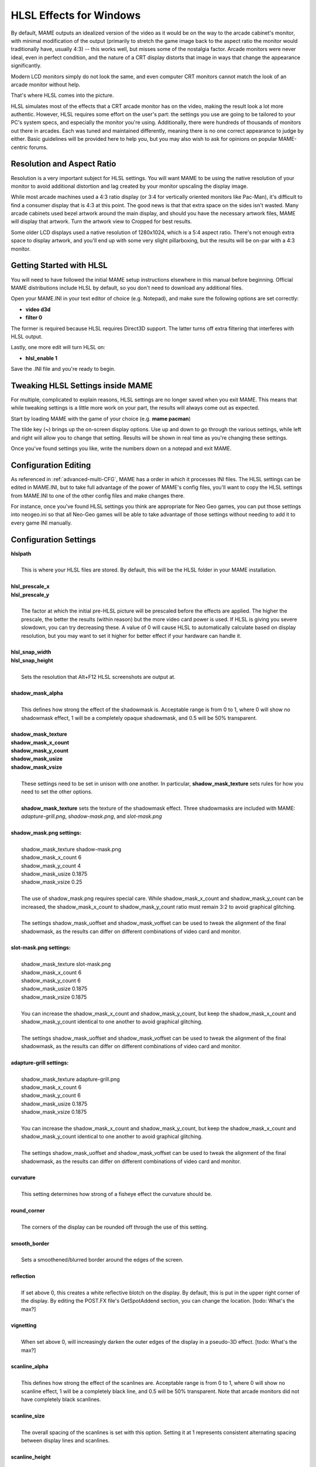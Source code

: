 HLSL Effects for Windows
========================

By default, MAME outputs an idealized version of the video as it would be on the way to the arcade cabinet's monitor, with minimal modification of the output (primarily to stretch the game image back to the aspect ratio the monitor would traditionally have, usually 4:3) -- this works well, but misses some of the nostalgia factor. Arcade monitors were never ideal, even in perfect condition, and the nature of a CRT display distorts that image in ways that change the appearance significantly.

Modern LCD monitors simply do not look the same, and even computer CRT monitors cannot match the look of an arcade monitor without help.

That's where HLSL comes into the picture.

HLSL simulates most of the effects that a CRT arcade monitor has on the video, making the result look a lot more authentic. However, HLSL requires some effort on the user's part: the settings you use are going to be tailored to your PC's system specs, and especially the monitor you're using. Additionally, there were hundreds of thousands of monitors out there in arcades. Each was tuned and maintained differently, meaning there is no one correct appearance to judge by either. Basic guidelines will be provided here to help you, but you may also wish to ask for opinions on popular MAME-centric forums.


Resolution and Aspect Ratio
---------------------------

Resolution is a very important subject for HLSL settings. You will want MAME to be using the native resolution of your monitor to avoid additional distortion and lag created by your monitor upscaling the display image.

While most arcade machines used a 4:3 ratio display (or 3:4 for vertically oriented monitors like Pac-Man), it's difficult to find a consumer display that is 4:3 at this point. The good news is that that extra space on the sides isn't wasted. Many arcade cabinets used bezel artwork around the main display, and should you have the necessary artwork files, MAME will display that artwork. Turn the artwork view to Cropped for best results.

Some older LCD displays used a native resolution of 1280x1024, which is a 5:4 aspect ratio. There's not enough extra space to display artwork, and you'll end up with some very slight pillarboxing, but the results will be on-par with a 4:3 monitor.


Getting Started with HLSL
-------------------------

You will need to have followed the initial MAME setup instructions elsewhere in this manual before beginning. Official MAME distributions include HLSL by default, so you don't need to download any additional files.

Open your MAME.INI in your text editor of choice (e.g. Notepad), and make sure the following options are set correctly:

* **video d3d**
* **filter 0**

The former is required because HLSL requires Direct3D support. The latter turns off extra filtering that interferes with HLSL output.

Lastly, one more edit will turn HLSL on:

* **hlsl_enable 1**

Save the .INI file and you're ready to begin.


Tweaking HLSL Settings inside MAME
----------------------------------

For multiple, complicated to explain reasons, HLSL settings are no longer saved when you exit MAME. This means that while tweaking settings is a little more work on your part, the results will always come out as expected.

Start by loading MAME with the game of your choice (e.g. **mame pacman**)

The tilde key (**~**) brings up the on-screen display options. Use up and down to go through the various settings, while left and right will allow you to change that setting. Results will be shown in real time as you're changing these settings.

Once you've found settings you like, write the numbers down on a notepad and exit MAME.


Configuration Editing
---------------------

As referenced in :ref:`advanced-multi-CFG`, MAME has a order in which it processes INI files. The HLSL settings can be edited in MAME.INI, but to take full advantage of the power of MAME's config files, you'll want to copy the HLSL settings from MAME.INI to one of the other config files and make changes there.

For instance, once you've found HLSL settings you think are appropriate for Neo Geo games, you can put those settings into neogeo.ini so that all Neo-Geo games will be able to take advantage of those settings without needing to add it to every game INI manually.


Configuration Settings
----------------------

| **hlslpath**
| 
| 	This is where your HLSL files are stored. By default, this will be the HLSL folder in your MAME installation.
| 
| **hlsl_prescale_x**
| **hlsl_prescale_y**
| 
| 	The factor at which the initial pre-HLSL picture will be prescaled before the effects are applied. The higher the prescale, the better the results (within reason) but the more video card power is used. If HLSL is giving you severe slowdown, you can try decreasing these. A value of 0 will cause HLSL to automatically calculate based on display resolution, but you may want to set it higher for better effect if your hardware can handle it.
| 
| **hlsl_snap_width**
| **hlsl_snap_height**
| 
| 	Sets the resolution that Alt+F12 HLSL screenshots are output at.
| 	
| **shadow_mask_alpha**
| 
| 	This defines how strong the effect of the shadowmask is. Acceptable range is from 0 to 1, where 0 will show no shadowmask effect, 1 will be a completely opaque shadowmask, and 0.5 will be 50% transparent.
| 	
| **shadow_mask_texture**
| **shadow_mask_x_count**
| **shadow_mask_y_count**
| **shadow_mask_usize**
| **shadow_mask_vsize**
| 
| 	These settings need to be set in unison with one another. In particular, **shadow_mask_texture** sets rules for how you need to set the other options.
| 	
| 	**shadow_mask_texture** sets the texture of the shadowmask effect. Three shadowmasks are included with MAME: *adapture-grill.png*, *shadow-mask.png*, and *slot-mask.png*
| 	
| **shadow_mask.png settings:**
| 
| 	shadow_mask_texture shadow-mask.png
| 	shadow_mask_x_count 6
| 	shadow_mask_y_count 4
| 	shadow_mask_usize 0.1875
| 	shadow_mask_vsize 0.25
| 
| 	The use of shadow_mask.png requires special care. While shadow_mask_x_count and shadow_mask_y_count can be increased, the shadow_mask_x_count to shadow_mask_y_count ratio must remain 3:2 to avoid graphical glitching.
| 
| 	The settings shadow_mask_uoffset and shadow_mask_voffset can be used to tweak the alignment of the final shadowmask, as the results can differ on different combinations of video card and monitor.
| 
| **slot-mask.png settings:**
| 
| 	shadow_mask_texture slot-mask.png
| 	shadow_mask_x_count 6
| 	shadow_mask_y_count 6
| 	shadow_mask_usize 0.1875
| 	shadow_mask_vsize 0.1875
|
| 	You can increase the shadow_mask_x_count and shadow_mask_y_count, but keep the shadow_mask_x_count and shadow_mask_y_count identical to one another to avoid graphical glitching.
| 
| 	The settings shadow_mask_uoffset and shadow_mask_voffset can be used to tweak the alignment of the final shadowmask, as the results can differ on different combinations of video card and monitor.
| 
| **adapture-grill settings:**
| 
| 	shadow_mask_texture adapture-grill.png
| 	shadow_mask_x_count 6
| 	shadow_mask_y_count 6
| 	shadow_mask_usize 0.1875
| 	shadow_mask_vsize 0.1875
| 	
| 	You can increase the shadow_mask_x_count and shadow_mask_y_count, but keep the shadow_mask_x_count and shadow_mask_y_count identical to one another to avoid graphical glitching.
| 
| 	The settings shadow_mask_uoffset and shadow_mask_voffset can be used to tweak the alignment of the final shadowmask, as the results can differ on different combinations of video card and monitor.
| 
| **curvature**
| 
| 	This setting determines how strong of a fisheye effect the curvature should be.
|
| **round_corner**
| 
| 	The corners of the display can be rounded off through the use of this setting.
| 
| **smooth_border**
| 
| 	Sets a smoothened/blurred border around the edges of the screen.
| 
| **reflection**
| 
| 	If set above 0, this creates a white reflective blotch on the display. By default, this is put in the upper right corner of the display. By editing the POST.FX file's GetSpotAddend section, you can change the location. [todo: What's the max?]
| 
| **vignetting**
| 
| 	When set above 0, will increasingly darken the outer edges of the display in a pseudo-3D effect. [todo: What's the max?]
| 
| **scanline_alpha**
| 
| 	This defines how strong the effect of the scanlines are. Acceptable range is from 0 to 1, where 0 will show no scanline effect, 1 will be a completely black line, and 0.5 will be 50% transparent. Note that arcade monitors did not have completely black scanlines.
| 
| **scanline_size**
| 
| 	The overall spacing of the scanlines is set with this option. Setting it at 1 represents consistent alternating spacing between display lines and scanlines.
| 
| **scanline_height**
| 
| 	This determines the overall size of each scanline. Setting lower than 1 makes them thinner, larger than 1 makes them thicker.
| 
| **scanline_bright_scale**
| 
| 	Specifies how bright the scanlines are. Larger than 1 will make them brighter, lower will make them dimmer. Setting to 0 will make scanlines disappear entirely.
| 
| **scanline_bright_effect**
| 
| 	This will give scanlines a glow/overdrive effect, softening and smoothing the top and bottom of each scanline.
| 
| **scanline_jitter**
| 
| 	Specifies the wobble or jitter of the scanlines, causing them to jitter on the monitor. Warning: Higher settings may hurt your eyes.
| 
| **defocus**
| 
| 	This option will defocus the display, blurring individual pixels like an extremely badly maintained monitor. Specify as X,Y values (e.g. **defocus 1,1**)
| 
| **converge_x**
| **coverge_y**
| 
| 	Adjust the convergence of the red, green, and blue channels in a given direction. Many badly maintained monitors with bad convergence would bleed colored ghosting off-center of a sprite, and this simulates that.
| 
| **red_ratio**
| **grn_ratio**
| **blu_ratio**
| 
| 	Defines a 3x3 matrix that is multiplied with the RGB signals to simulate color channel interference. For instance, a green channel of (0.100, 1.000, 0.250) is weakened 10% by the red channel and strengthened 25% through the blue channel.
| 
| **offset**
| 
| 	Strengthen or weakens the current color value of a given channel. For instance, a red signal of 0.5 with an offset of 0.2 will be raised to 0.7
| 
| **scale**
| 
| 	Applies scaling to the current color value of the channel. For instance, a red signal of 0.5 with a scale of 1.1 will result in a red signal of 0.55
| 
| **power** (*RGB Gamma*)
| 
| 	Exponentiate the current color value of the channel. This is called RGB-Gamma in the slider menu. For instance, a red signal of 0.5 with red power of 2 will result in a red signal of 0.25
| 	
| 	This setting also can be used to adjust line thickness in vector games.
| 
| **floor**
| 
| 	Sets the absolute minimum color value of a channel. For instance, a red signal of 0.0 (total absense of red) with a red floor of 0.2 will result in a red signal of 0.2
|
| 	Typically used in conjunction with artwork turned on to make the screen have a dim raster glow.
| 
| **phosphor_life**
| 
| 	How long the color channel stays on the screen (phosphor ghosting)-- 0 gives absolutely no ghost effect, and 1 will leave a contrail behind that is only overwritten by a higher color value.
| 
| 	This also affects vector games quite a bit.
| 
| **saturation**
| 
| 	Color saturation can be adjusted here.
| 
| **bloom_scale**
| 
| 	Determines the intensity of bloom effect. Arcade CRT displays had a tendency towards bloom, where bright colors could bleed out into neighboring pixels. This effect is extremely graphics card intensive, and can be turned completely off to save GPU power by setting it to 0
| 
| **bloom_overdrive**
| 
| 	Sets a RGB color, separated by commas, that has reached the brightest possible color and will be overdriven to white. This is only useful on color raster games.
| 
| **bloom_lvl0_weight**
| **bloom_lvl1_weight**
|      .  .  .  .
| **bloom_lvl9_weight**
| **bloom_lvl10_weight**
| 
| 	These define the bloom effect. If used carefully in conjuction with phosphor_life, glowing/ghosting for moving objects can be achieved.
|
| Suggested defaults for raster-based games:
| 

+-------------------------------+------------------+-------------------------------------------+
| | bloom_lvl0_weight     1.00  | | Bloom level 0  | | (full-size target) weight. (0.00-1.00)  |
| | bloom_lvl1_weight     0.64  | | Bloom level 1  | | (half-size target) weight.(0.00-1.00)   |
| | bloom_lvl2_weight     0.32  | | Bloom level 2  | | (1/4-size target) weight. (0.00-1.00)   |
| | bloom_lvl3_weight     0.16  | | Bloom level 3  | | (.) weight.  (0.00-1.00)                |
| | bloom_lvl4_weight     0.08  | | Bloom level 4  | | (.) weight.  (0.00-1.00)                |
| | bloom_lvl5_weight     0.04  | | Bloom level 5  | | (.) weight.  (0.00-1.00)                |
| | bloom_lvl6_weight     0.04  | | Bloom level 6  | | (.) weight.  (0.00-1.00)                |
| | bloom_lvl7_weight     0.02  | | Bloom level 7  | | (.) weight.  (0.00-1.00)                |
| | bloom_lvl8_weight     0.02  | | Bloom level 8  | | (.) weight.  (0.00-1.00)                |
| | bloom_lvl9_weight     0.01  | | Bloom level 9  | | (.) weight.  (0.00-1.00)                |
| | bloom_lvl10_weight    0.01  | | Bloom level 10 | | (1x1 target) weight.  (0.00-1.00)       |
+-------------------------------+------------------+-------------------------------------------+

Random Notes
------------
Delete this section when you finish this chapter.

[23:56] <@Tafoid> Firehawke:  Windows can use GLSL shaders when using -video opengl
[23:57] <@Tafoid> but none are distributed by default, I believe